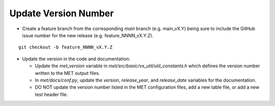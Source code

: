 Update Version Number
---------------------

*  Create a feature branch from the corresponding *main* branch (e.g. main_vX.Y) being sure to include the GitHub issue number for the new release (e.g. feature_NNNN_vX.Y.Z).

.. parsed-literal::

    git checkout -b feature_NNNN_vX.Y.Z

* Update the version in the code and documentation:

  * Update the *met_version* variable in *met/src/basic/vx_util/util_constants.h* which defines the version number written to the MET output files.

  * In *met/docs/conf.py*, update the *version*, *release_year*, and *release_date* variables for the documentation.
 
  * DO NOT update the version number listed in the MET configuration files, add a new table file, or add a new test header file.
